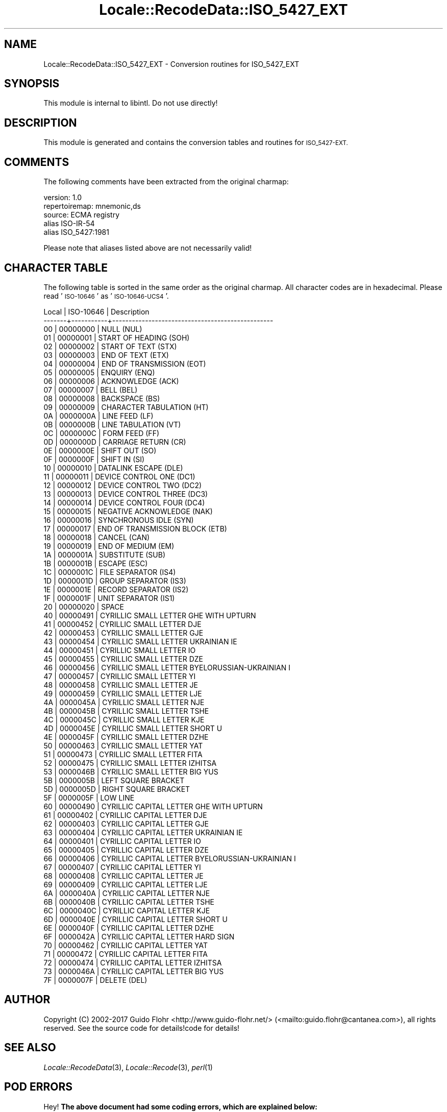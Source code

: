.\" Automatically generated by Pod::Man 4.09 (Pod::Simple 3.35)
.\"
.\" Standard preamble:
.\" ========================================================================
.de Sp \" Vertical space (when we can't use .PP)
.if t .sp .5v
.if n .sp
..
.de Vb \" Begin verbatim text
.ft CW
.nf
.ne \\$1
..
.de Ve \" End verbatim text
.ft R
.fi
..
.\" Set up some character translations and predefined strings.  \*(-- will
.\" give an unbreakable dash, \*(PI will give pi, \*(L" will give a left
.\" double quote, and \*(R" will give a right double quote.  \*(C+ will
.\" give a nicer C++.  Capital omega is used to do unbreakable dashes and
.\" therefore won't be available.  \*(C` and \*(C' expand to `' in nroff,
.\" nothing in troff, for use with C<>.
.tr \(*W-
.ds C+ C\v'-.1v'\h'-1p'\s-2+\h'-1p'+\s0\v'.1v'\h'-1p'
.ie n \{\
.    ds -- \(*W-
.    ds PI pi
.    if (\n(.H=4u)&(1m=24u) .ds -- \(*W\h'-12u'\(*W\h'-12u'-\" diablo 10 pitch
.    if (\n(.H=4u)&(1m=20u) .ds -- \(*W\h'-12u'\(*W\h'-8u'-\"  diablo 12 pitch
.    ds L" ""
.    ds R" ""
.    ds C` ""
.    ds C' ""
'br\}
.el\{\
.    ds -- \|\(em\|
.    ds PI \(*p
.    ds L" ``
.    ds R" ''
.    ds C`
.    ds C'
'br\}
.\"
.\" Escape single quotes in literal strings from groff's Unicode transform.
.ie \n(.g .ds Aq \(aq
.el       .ds Aq '
.\"
.\" If the F register is >0, we'll generate index entries on stderr for
.\" titles (.TH), headers (.SH), subsections (.SS), items (.Ip), and index
.\" entries marked with X<> in POD.  Of course, you'll have to process the
.\" output yourself in some meaningful fashion.
.\"
.\" Avoid warning from groff about undefined register 'F'.
.de IX
..
.if !\nF .nr F 0
.if \nF>0 \{\
.    de IX
.    tm Index:\\$1\t\\n%\t"\\$2"
..
.    if !\nF==2 \{\
.        nr % 0
.        nr F 2
.    \}
.\}
.\" ========================================================================
.\"
.IX Title "Locale::RecodeData::ISO_5427_EXT 3pm"
.TH Locale::RecodeData::ISO_5427_EXT 3pm "2018-10-08" "perl v5.26.1" "User Contributed Perl Documentation"
.\" For nroff, turn off justification.  Always turn off hyphenation; it makes
.\" way too many mistakes in technical documents.
.if n .ad l
.nh
.SH "NAME"
Locale::RecodeData::ISO_5427_EXT \- Conversion routines for ISO_5427_EXT
.SH "SYNOPSIS"
.IX Header "SYNOPSIS"
This module is internal to libintl.  Do not use directly!
.SH "DESCRIPTION"
.IX Header "DESCRIPTION"
This module is generated and contains the conversion tables and
routines for \s-1ISO_5427\-EXT.\s0
.SH "COMMENTS"
.IX Header "COMMENTS"
The following comments have been extracted from the original charmap:
.PP
.Vb 5
\& version: 1.0
\& repertoiremap: mnemonic,ds
\&  source: ECMA registry
\& alias ISO\-IR\-54
\& alias ISO_5427:1981
.Ve
.PP
Please note that aliases listed above are not necessarily valid!
.SH "CHARACTER TABLE"
.IX Header "CHARACTER TABLE"
The following table is sorted in the same order as the original charmap.
All character codes are in hexadecimal.  Please read '\s-1ISO\-10646\s0' as
\&'\s-1ISO\-10646\-UCS4\s0'.
.PP
.Vb 10
\& Local | ISO\-10646 | Description
\&\-\-\-\-\-\-\-+\-\-\-\-\-\-\-\-\-\-\-+\-\-\-\-\-\-\-\-\-\-\-\-\-\-\-\-\-\-\-\-\-\-\-\-\-\-\-\-\-\-\-\-\-\-\-\-\-\-\-\-\-\-\-\-\-\-\-\-\-
\&    00 |  00000000 | NULL (NUL)
\&    01 |  00000001 | START OF HEADING (SOH)
\&    02 |  00000002 | START OF TEXT (STX)
\&    03 |  00000003 | END OF TEXT (ETX)
\&    04 |  00000004 | END OF TRANSMISSION (EOT)
\&    05 |  00000005 | ENQUIRY (ENQ)
\&    06 |  00000006 | ACKNOWLEDGE (ACK)
\&    07 |  00000007 | BELL (BEL)
\&    08 |  00000008 | BACKSPACE (BS)
\&    09 |  00000009 | CHARACTER TABULATION (HT)
\&    0A |  0000000A | LINE FEED (LF)
\&    0B |  0000000B | LINE TABULATION (VT)
\&    0C |  0000000C | FORM FEED (FF)
\&    0D |  0000000D | CARRIAGE RETURN (CR)
\&    0E |  0000000E | SHIFT OUT (SO)
\&    0F |  0000000F | SHIFT IN (SI)
\&    10 |  00000010 | DATALINK ESCAPE (DLE)
\&    11 |  00000011 | DEVICE CONTROL ONE (DC1)
\&    12 |  00000012 | DEVICE CONTROL TWO (DC2)
\&    13 |  00000013 | DEVICE CONTROL THREE (DC3)
\&    14 |  00000014 | DEVICE CONTROL FOUR (DC4)
\&    15 |  00000015 | NEGATIVE ACKNOWLEDGE (NAK)
\&    16 |  00000016 | SYNCHRONOUS IDLE (SYN)
\&    17 |  00000017 | END OF TRANSMISSION BLOCK (ETB)
\&    18 |  00000018 | CANCEL (CAN)
\&    19 |  00000019 | END OF MEDIUM (EM)
\&    1A |  0000001A | SUBSTITUTE (SUB)
\&    1B |  0000001B | ESCAPE (ESC)
\&    1C |  0000001C | FILE SEPARATOR (IS4)
\&    1D |  0000001D | GROUP SEPARATOR (IS3)
\&    1E |  0000001E | RECORD SEPARATOR (IS2)
\&    1F |  0000001F | UNIT SEPARATOR (IS1)
\&    20 |  00000020 | SPACE
\&    40 |  00000491 | CYRILLIC SMALL LETTER GHE WITH UPTURN
\&    41 |  00000452 | CYRILLIC SMALL LETTER DJE
\&    42 |  00000453 | CYRILLIC SMALL LETTER GJE
\&    43 |  00000454 | CYRILLIC SMALL LETTER UKRAINIAN IE
\&    44 |  00000451 | CYRILLIC SMALL LETTER IO
\&    45 |  00000455 | CYRILLIC SMALL LETTER DZE
\&    46 |  00000456 | CYRILLIC SMALL LETTER BYELORUSSIAN\-UKRAINIAN I
\&    47 |  00000457 | CYRILLIC SMALL LETTER YI
\&    48 |  00000458 | CYRILLIC SMALL LETTER JE
\&    49 |  00000459 | CYRILLIC SMALL LETTER LJE
\&    4A |  0000045A | CYRILLIC SMALL LETTER NJE
\&    4B |  0000045B | CYRILLIC SMALL LETTER TSHE
\&    4C |  0000045C | CYRILLIC SMALL LETTER KJE
\&    4D |  0000045E | CYRILLIC SMALL LETTER SHORT U
\&    4E |  0000045F | CYRILLIC SMALL LETTER DZHE
\&    50 |  00000463 | CYRILLIC SMALL LETTER YAT
\&    51 |  00000473 | CYRILLIC SMALL LETTER FITA
\&    52 |  00000475 | CYRILLIC SMALL LETTER IZHITSA
\&    53 |  0000046B | CYRILLIC SMALL LETTER BIG YUS
\&    5B |  0000005B | LEFT SQUARE BRACKET
\&    5D |  0000005D | RIGHT SQUARE BRACKET
\&    5F |  0000005F | LOW LINE
\&    60 |  00000490 | CYRILLIC CAPITAL LETTER GHE WITH UPTURN
\&    61 |  00000402 | CYRILLIC CAPITAL LETTER DJE
\&    62 |  00000403 | CYRILLIC CAPITAL LETTER GJE
\&    63 |  00000404 | CYRILLIC CAPITAL LETTER UKRAINIAN IE
\&    64 |  00000401 | CYRILLIC CAPITAL LETTER IO
\&    65 |  00000405 | CYRILLIC CAPITAL LETTER DZE
\&    66 |  00000406 | CYRILLIC CAPITAL LETTER BYELORUSSIAN\-UKRAINIAN I
\&    67 |  00000407 | CYRILLIC CAPITAL LETTER YI
\&    68 |  00000408 | CYRILLIC CAPITAL LETTER JE
\&    69 |  00000409 | CYRILLIC CAPITAL LETTER LJE
\&    6A |  0000040A | CYRILLIC CAPITAL LETTER NJE
\&    6B |  0000040B | CYRILLIC CAPITAL LETTER TSHE
\&    6C |  0000040C | CYRILLIC CAPITAL LETTER KJE
\&    6D |  0000040E | CYRILLIC CAPITAL LETTER SHORT U
\&    6E |  0000040F | CYRILLIC CAPITAL LETTER DZHE
\&    6F |  0000042A | CYRILLIC CAPITAL LETTER HARD SIGN
\&    70 |  00000462 | CYRILLIC CAPITAL LETTER YAT
\&    71 |  00000472 | CYRILLIC CAPITAL LETTER FITA
\&    72 |  00000474 | CYRILLIC CAPITAL LETTER IZHITSA
\&    73 |  0000046A | CYRILLIC CAPITAL LETTER BIG YUS
\&    7F |  0000007F | DELETE (DEL)
.Ve
.SH "AUTHOR"
.IX Header "AUTHOR"
Copyright (C) 2002\-2017 Guido Flohr <http://www.guido-flohr.net/>
(<mailto:guido.flohr@cantanea.com>), all rights reserved.  See the source
code for details!code for details!
.SH "SEE ALSO"
.IX Header "SEE ALSO"
\&\fILocale::RecodeData\fR\|(3), \fILocale::Recode\fR\|(3), \fIperl\fR\|(1)
.SH "POD ERRORS"
.IX Header "POD ERRORS"
Hey! \fBThe above document had some coding errors, which are explained below:\fR
.IP "Around line 782:" 4
.IX Item "Around line 782:"
=cut found outside a pod block.  Skipping to next block.

